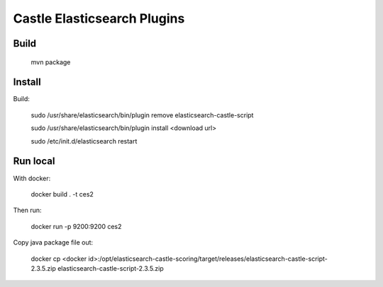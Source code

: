 Castle Elasticsearch Plugins
============================


Build
-----

  mvn package


Install
-------

Build:

  sudo /usr/share/elasticsearch/bin/plugin remove elasticsearch-castle-script

  sudo /usr/share/elasticsearch/bin/plugin install <download url>

  sudo /etc/init.d/elasticsearch restart



Run local
---------

With docker:

    docker build . -t ces2


Then run:

    docker run -p 9200:9200 ces2


Copy java package file out:

    docker cp <docker id>:/opt/elasticsearch-castle-scoring/target/releases/elasticsearch-castle-script-2.3.5.zip elasticsearch-castle-script-2.3.5.zip